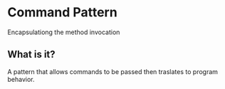 * Command Pattern
Encapsulationg the method invocation

** What is it?
A pattern that allows commands to be passed then traslates to program
behavior. 

